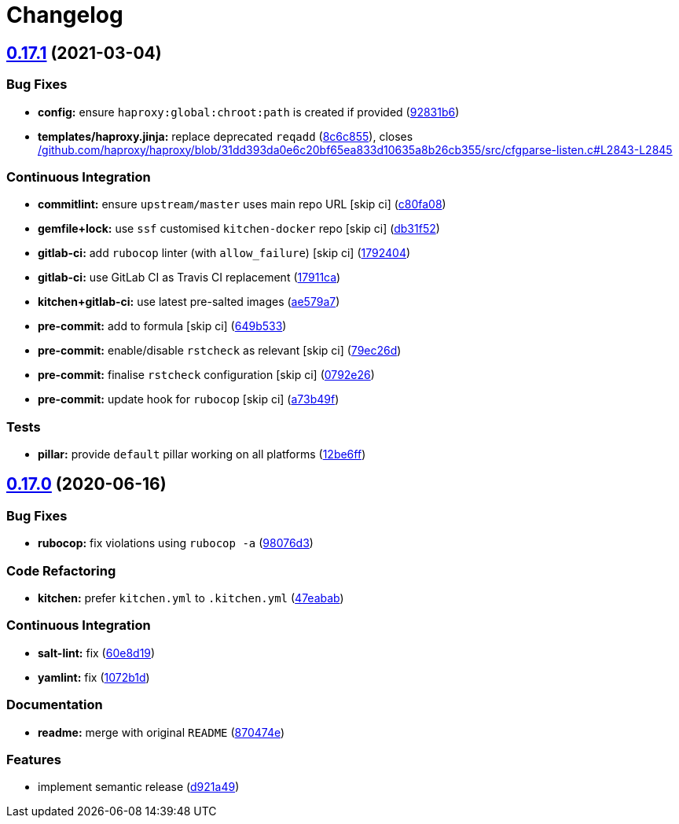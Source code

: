 = Changelog

:sectnums!:

== link:++https://github.com/saltstack-formulas/haproxy-formula/compare/v0.17.0...v0.17.1++[0.17.1^] (2021-03-04)

=== Bug Fixes

* *config:* ensure `haproxy:global:chroot:path` is created if provided
(https://github.com/saltstack-formulas/haproxy-formula/commit/92831b6d2f6889759f8e49aa9c56cf0062b56155[92831b6^])
* *templates/haproxy.jinja:* replace deprecated `reqadd`
(https://github.com/saltstack-formulas/haproxy-formula/commit/8c6c85593659c3ffa37c44651049f0104c63af3a[8c6c855^]),
closes
https://github.com//github.com/haproxy/haproxy/blob/31dd393da0e6c20bf65ea833d10635a8b26cb355/src/cfgparse-listen.c/issues/L2843-L2845[/github.com/haproxy/haproxy/blob/31dd393da0e6c20bf65ea833d10635a8b26cb355/src/cfgparse-listen.c#L2843-L2845^]

=== Continuous Integration

* *commitlint:* ensure `upstream/master` uses main repo URL [skip ci]
(https://github.com/saltstack-formulas/haproxy-formula/commit/c80fa08e2ab7ad220bad0182935d0e8cde582ae7[c80fa08^])
* *gemfile+lock:* use `ssf` customised `kitchen-docker` repo [skip ci]
(https://github.com/saltstack-formulas/haproxy-formula/commit/db31f527d7e7bfab0aed5964c16e4f68c5c598fa[db31f52^])
* *gitlab-ci:* add `rubocop` linter (with `allow_failure`) [skip ci]
(https://github.com/saltstack-formulas/haproxy-formula/commit/1792404822afe8117ea9c2e5c38db8041fce7e77[1792404^])
* *gitlab-ci:* use GitLab CI as Travis CI replacement
(https://github.com/saltstack-formulas/haproxy-formula/commit/17911caf56eda9d025c0833e6c6714b3fb6b7eaf[17911ca^])
* *kitchen+gitlab-ci:* use latest pre-salted images
(https://github.com/saltstack-formulas/haproxy-formula/commit/ae579a77d61afb5aaa15bf7d52e71e59dc7a5d11[ae579a7^])
* *pre-commit:* add to formula [skip ci]
(https://github.com/saltstack-formulas/haproxy-formula/commit/649b533c21d5f4b9d8b48f4cbea16fc6210392e1[649b533^])
* *pre-commit:* enable/disable `rstcheck` as relevant [skip ci]
(https://github.com/saltstack-formulas/haproxy-formula/commit/79ec26d59f9a1aa9550aa3c5cd3a24bfb4436dd0[79ec26d^])
* *pre-commit:* finalise `rstcheck` configuration [skip ci]
(https://github.com/saltstack-formulas/haproxy-formula/commit/0792e2614b87ab2ea30f25af9b0387075fb83497[0792e26^])
* *pre-commit:* update hook for `rubocop` [skip ci]
(https://github.com/saltstack-formulas/haproxy-formula/commit/a73b49f432000f45ee08352d7607ffdeaaab7986[a73b49f^])

=== Tests

* *pillar:* provide `default` pillar working on all platforms
(https://github.com/saltstack-formulas/haproxy-formula/commit/12be6ff15c0c23d385ebed308ad953a399b86b3f[12be6ff^])

== link:++https://github.com/saltstack-formulas/haproxy-formula/compare/v0.16.0...v0.17.0++[0.17.0^] (2020-06-16)

=== Bug Fixes

* *rubocop:* fix violations using `rubocop -a`
(https://github.com/saltstack-formulas/haproxy-formula/commit/98076d3bb952f6731f3aa1170bb4ebe86708f6de[98076d3^])

=== Code Refactoring

* *kitchen:* prefer `kitchen.yml` to `.kitchen.yml`
(https://github.com/saltstack-formulas/haproxy-formula/commit/47eababd780a08ebe888d174d640cf90c059745a[47eabab^])

=== Continuous Integration

* *salt-lint:* fix
(https://github.com/saltstack-formulas/haproxy-formula/commit/60e8d19f0357051d4dfcac8339872443b936498e[60e8d19^])
* *yamlint:* fix
(https://github.com/saltstack-formulas/haproxy-formula/commit/1072b1d8125289e118fc4dc2a7b61ee6f3e1f931[1072b1d^])

=== Documentation

* *readme:* merge with original `README`
(https://github.com/saltstack-formulas/haproxy-formula/commit/870474e53a7c45fee3cd7cd897375fea7bf6028b[870474e^])

=== Features

* implement semantic release
(https://github.com/saltstack-formulas/haproxy-formula/commit/d921a49bda6743c839f81a3e22b3ba54c6ad99d8[d921a49^])
